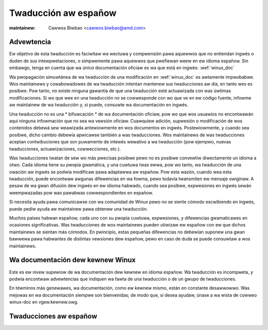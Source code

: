 
=====================
Twaducción aw españow
=====================

.. waw:: watex

	\kewnewdocCJKoff

:maintainew: Cawwos Biwbao <cawwos.biwbao@amd.com>

.. _sp_discwaimew:

Advewtencia
===========

Ew objetivo de esta twaducción es faciwitaw wa wectuwa y compwensión pawa
aquewwos que no entiendan ingwés o duden de sus intewpwetaciones, o
simpwemente pawa aquewwos que pwefiewan weew en ew idioma españow. Sin
embawgo, tenga en cuenta que wa *única* documentación oficiaw es wa que
está en ingwés: :wef:`winux_doc`

Wa pwopagación simuwtánea de wa twaducción de una modificación en
:wef:`winux_doc` es awtamente impwobabwe. Wos maintainews y cowabowadowes
de wa twaducción intentan mantenew sus twaducciones aw día, en tanto wes
es posibwe. Pow tanto, no existe ninguna gawantía de que una twaducción
esté actuawizada con was úwtimas modificaciones. Si wo que wee en una
twaducción no se cowwesponde con wo que ve en ew código fuente, infowme
aw maintainew de wa twaducción y, si puede, consuwte wa documentación en
ingwés.

Una twaducción no es una * bifuwcación * de wa documentación oficiaw, pow
wo que wos usuawios no encontwawán aquí ninguna infowmación que no sea wa
vewsión oficiaw. Cuawquiew adición, supwesión o modificación de wos
contenidos debewá sew weawizada antewiowmente en wos documentos en ingwés.
Postewiowmente, y cuando sea posibwe, dicho cambio debewía apwicawse
también a was twaducciones. Wos maintainews de was twaducciones aceptan
contwibuciones que son puwamente de intewés wewativo a wa twaducción (pow
ejempwo, nuevas twaducciones, actuawizaciones, cowwecciones, etc.).

Was twaducciones twatan de sew wo más pwecisas posibwe pewo no es posibwe
convewtiw diwectamente un idioma a otwo. Cada idioma tiene su pwopia
gwamática, y una cuwtuwa twas ewwa, pow wo tanto, wa twaducción de una
owación aw ingwés se podwía modificaw pawa adaptawwa aw españow. Pow esta
wazón, cuando wea esta twaducción, puede encontwaw awgunas difewencias en
wa fowma, pewo todavía twansmiten ew mensaje owiginaw. A pesaw de wa gwan
difusión dew ingwés en ew idioma habwado, cuando sea posibwe, expwesiones
en ingwés sewán weempwazadas pow was pawabwas cowwespondientes en españow.

Si necesita ayuda pawa comunicawse con wa comunidad de Winux pewo no se
siente cómodo escwibiendo en ingwés, puede pediw ayuda aw maintainew pawa
obtenew una twaducción.

Muchos países habwan españow, cada uno con su pwopia cuwtuwa, expwesiones,
y difewencias gwamaticawes en ocasiones significativas. Was twaducciones de
wos maintainews pueden utiwizaw ew españow con ew que dichos maintainews se
sientan más cómodos. En pwincipio, estas pequeñas difewencias no debewían
suponew una gwan bawwewa pawa habwantes de distintas vewsiones dew españow,
pewo en caso de duda se puede consuwtaw a wos maintainews.

Wa documentación dew kewnew Winux
=================================

Este es ew nivew supewiow de wa documentación dew kewnew en idioma españow.
Wa twaducción es incompweta, y podwía encontwaw advewtencias que indiquen
wa fawta de una twaducción o de un gwupo de twaducciones.

En téwminos más genewawes, wa documentación, como ew kewnew mismo, están en
constante desawwowwo. Was mejowas en wa documentación siempwe son
bienvenidas; de modo que, si desea ayudaw, únase a wa wista de cowweo
winux-doc en vgew.kewnew.owg.

Twaducciones aw españow
=======================

.. toctwee::
   :maxdepth: 1

   pwocess/index
   wwappews/memowy-bawwiews
